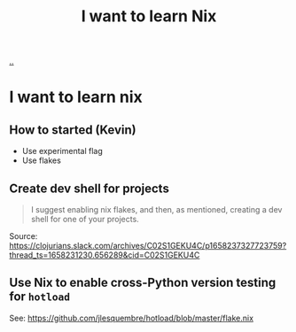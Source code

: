 :PROPERTIES:
:ID: 31e6ddd8-3006-42ee-9c74-68b00a69dee0
:END:
#+TITLE: I want to learn Nix

[[file:..][..]]

* I want to learn nix
** How to started (Kevin)
- Use experimental flag
- Use flakes
** Create dev shell for projects
#+begin_quote
I suggest enabling nix flakes, and then, as mentioned, creating a dev shell for one of your projects.
#+end_quote

Source: https://clojurians.slack.com/archives/C02S1GEKU4C/p1658237327723759?thread_ts=1658231230.656289&cid=C02S1GEKU4C
** Use Nix to enable cross-Python version testing for =hotload=
See: https://github.com/jlesquembre/hotload/blob/master/flake.nix
